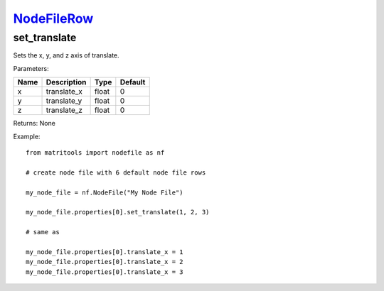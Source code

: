 `NodeFileRow <nodefilerow.html>`_
=================================
set_translate
-------------
Sets the x, y, and z axis of translate.

Parameters:

+------+-------------+-------+---------+
| Name | Description | Type  | Default |
+======+=============+=======+=========+
| x    | translate_x | float | 0       |
+------+-------------+-------+---------+
| y    | translate_y | float | 0       |
+------+-------------+-------+---------+
| z    | translate_z | float | 0       |
+------+-------------+-------+---------+

Returns: None

Example::

	from matritools import nodefile as nf

	# create node file with 6 default node file rows

	my_node_file = nf.NodeFile("My Node File")

	my_node_file.properties[0].set_translate(1, 2, 3)

	# same as

	my_node_file.properties[0].translate_x = 1
	my_node_file.properties[0].translate_x = 2
	my_node_file.properties[0].translate_x = 3

